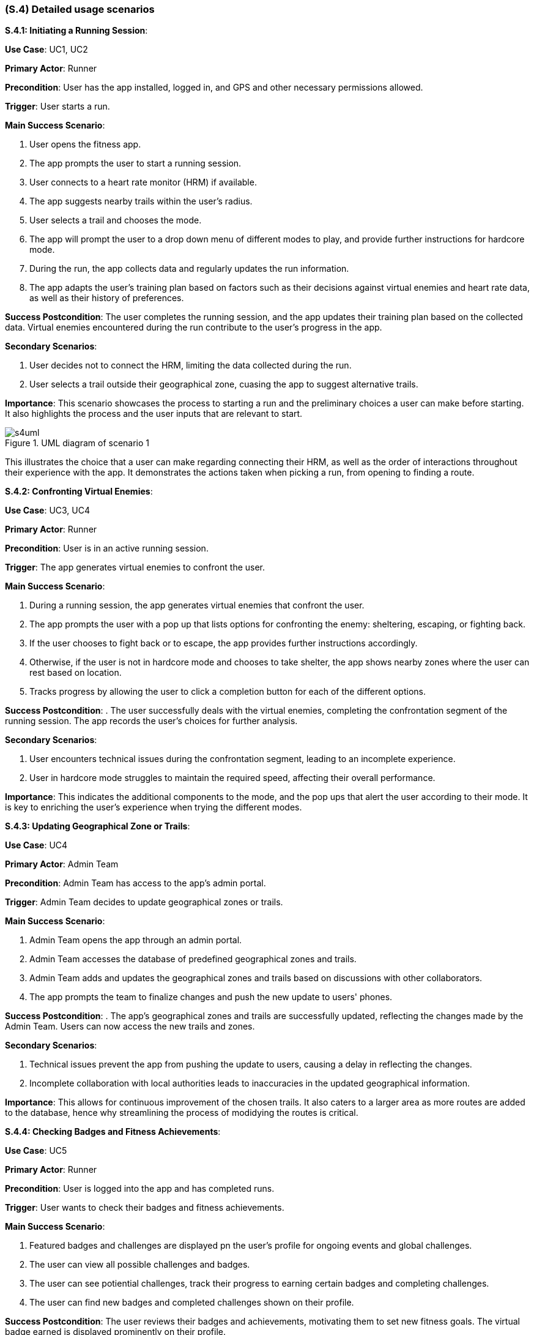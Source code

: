 [#s4,reftext=S.4]
=== (S.4) Detailed usage scenarios

ifdef::env-draft[]
TIP: _Examples of interaction between the environment (or human users) and the system, expressed as user stories. Such scenarios are not by themselves a substitute for precise descriptions of functionality (<<s3>>), but provide an important complement by specifying cases that these behavior descriptions must support; they also serve as a basis for developing test cases. The scenarios most relevant for stakeholders are given in chapter <<g5>> in the Goals book, at a general level, as use cases; in contrast, <<s4>> can refer to system components and functionality (from other chapters of the System book) as well as special and erroneous cases, and introduce more specific scenarios._  <<BM22>>
endif::[]

**S.4.1: Initiating a Running Session**:


**Use Case**: UC1, UC2

**Primary Actor**: Runner

**Precondition**: User has the app installed, logged in, and GPS and other necessary permissions allowed.

**Trigger**: User starts a run.

**Main Success Scenario**:

. User opens the fitness app.
. The app prompts the user to start a running session.
. User connects to a heart rate monitor (HRM) if available.
. The app suggests nearby trails within the user's radius.
. User selects a trail and chooses the mode.
. The app will prompt the user to a drop down menu of different modes to play, and provide further instructions for hardcore mode.
. During the run, the app collects data and regularly updates the run information.
. The app adapts the user's training plan based on factors such as their decisions against virtual enemies and heart rate data, as well as their history of preferences.

**Success Postcondition**:
The user completes the running session, and the app updates their training plan based on the collected data. Virtual enemies encountered during the run contribute to the user's progress in the app.

**Secondary Scenarios**:

. User decides not to connect the HRM, limiting the data collected during the run.
. User selects a trail outside their geographical zone, cuasing the app to suggest alternative trails.

**Importance**:
This scenario showcases the process to starting a run and the preliminary choices a user can make before starting. It also highlights the process and the user inputs that are relevant to start.

.UML diagram of scenario 1
image::models/s4uml.png[scale=70%,align="center"]

This illustrates the choice that a user can make regarding connecting their HRM, as well as the order of interactions throughout their experience with the app. It demonstrates the actions taken when picking a run, from opening to finding a route.


**S.4.2: Confronting Virtual Enemies**:


**Use Case**: UC3, UC4

**Primary Actor**: Runner

**Precondition**: User is in an active running session.

**Trigger**:  The app generates virtual enemies to confront the user.

**Main Success Scenario**:

. During a running session, the app generates virtual enemies that confront the user.
. The app prompts the user with a pop up that lists options for confronting the enemy: sheltering, escaping, or fighting back.
. If the user chooses to fight back or to escape, the app provides further instructions accordingly.
. Otherwise, if the user is not in hardcore mode and chooses to take shelter, the app shows nearby zones where the user can rest based on location.
. Tracks progress by allowing the user to click a completion button for each of the different options.


**Success Postcondition**:
. The user successfully deals with the virtual enemies, completing the confrontation segment of the running session. The app records the user's choices for further analysis.

**Secondary Scenarios**:

. User encounters technical issues during the confrontation segment, leading to an incomplete experience.
. User in hardcore mode struggles to maintain the required speed, affecting their overall performance.

**Importance**:
This indicates the additional components to the mode, and the pop ups that alert the user according to their mode. It is key to enriching the user's experience when trying the different modes.


**S.4.3: Updating Geographical Zone or Trails**:


**Use Case**: UC4

**Primary Actor**: Admin Team

**Precondition**: Admin Team has access to the app's admin portal.

**Trigger**:  Admin Team decides to update geographical zones or trails.

**Main Success Scenario**:

. Admin Team opens the app through an admin portal.
. Admin Team accesses the database of predefined geographical zones and trails.
. Admin Team adds and updates the geographical zones and trails based on discussions with other collaborators.
. The app prompts the team to finalize changes and push the new update to users' phones.

**Success Postcondition**:
. The app's geographical zones and trails are successfully updated, reflecting the changes made by the Admin Team. Users can now access the new trails and zones.

**Secondary Scenarios**:

. Technical issues prevent the app from pushing the update to users, causing a delay in reflecting the changes.
. Incomplete collaboration with local authorities leads to inaccuracies in the updated geographical information.

**Importance**:
This allows for continuous improvement of the chosen trails. It also caters to a larger area as more routes are added to the database, hence why streamlining the process of modidying the routes is critical.


**S.4.4: Checking Badges and Fitness Achievements**:


**Use Case**: UC5

**Primary Actor**: Runner

**Precondition**: User is logged into the app and has completed runs.

**Trigger**: User wants to check their badges and fitness achievements.

**Main Success Scenario**:

. Featured badges and challenges are displayed pn the user's profile for ongoing events and global challenges.
. The user can view all possible challenges and badges.
. The user can see potiential challenges, track their progress to earning certain badges and completing challenges.
. The user can find new badges and completed challenges shown on their profile.


**Success Postcondition**:
The user reviews their badges and achievements, motivating them to set new fitness goals. The virtual badge earned is displayed prominently on their profile.

**Secondary Scenarios**:

. User encounters a technical glitch, temporarily preventing them from accessing their badges and achievements.
. The app fails to update the user's profile with the recently earned badge.

**Importance**:
This is critical to maintain user engagement and provide a challenging aspect to the platform. It also ensures continuous usage of the app, gaining a loyal group of users. 


**S.4.5: Reviewing Run Statistics and Progress**:


**Use Case**: UC4, UC5

**Primary Actor**: Runner

**Precondition**: User has completed multiple running sessions.

**Trigger**: User wants to review detailed statistics and progress.

**Main Success Scenario**:

. User navigates to the app's statistics section.
. App displays comprehensive statistics, including total distance run, average pace, and heart rate trends.
. User can view progress charts over time, showing improvements or areas for focus.
. The app provides insights and suggestions for optimizing future runs based on the user's performance data.

**Success Postcondition**:
. The user gains valuable insights into their running progress, enabling them to make informed decisions for future training sessions. The app's analysis contributes to a personalized and effective training plan.

**Secondary Scenarios**:

. Technical issues prevent the app from displaying accurate statistics, causing frustration for the user.
. The user misinterprets the displayed statistics, leading to potential adjustments in their training plan.

**Importance**:
This scenario provides valuable insight to the user regarding their runs. It enriches user experience by sharing relevant statistics that allow the user to identify areas of improvement.

.UML diagram of scenario 5
image::models/s4uml2.png[scale=70%,align="center"]

This diagram shows how the user reaches the statistics page, highlighting the importance of having a simple navigation process. It also shows the different ways a user would consider displaying their data.

